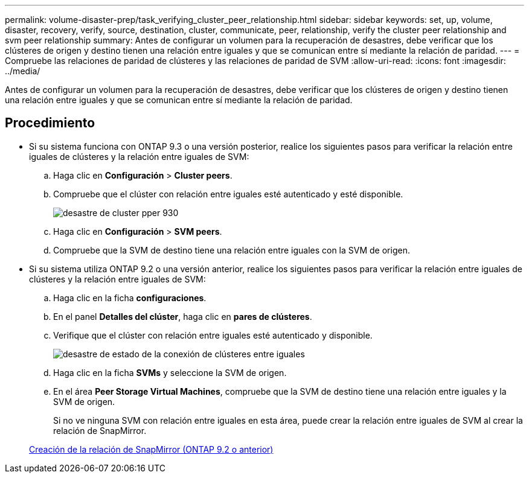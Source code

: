 ---
permalink: volume-disaster-prep/task_verifying_cluster_peer_relationship.html 
sidebar: sidebar 
keywords: set, up, volume, disaster, recovery, verify, source, destination, cluster, communicate, peer, relationship, verify the cluster peer relationship and svm peer relationship 
summary: Antes de configurar un volumen para la recuperación de desastres, debe verificar que los clústeres de origen y destino tienen una relación entre iguales y que se comunican entre sí mediante la relación de paridad. 
---
= Compruebe las relaciones de paridad de clústeres y las relaciones de paridad de SVM
:allow-uri-read: 
:icons: font
:imagesdir: ../media/


[role="lead"]
Antes de configurar un volumen para la recuperación de desastres, debe verificar que los clústeres de origen y destino tienen una relación entre iguales y que se comunican entre sí mediante la relación de paridad.



== Procedimiento

* Si su sistema funciona con ONTAP 9.3 o una versión posterior, realice los siguientes pasos para verificar la relación entre iguales de clústeres y la relación entre iguales de SVM:
+
.. Haga clic en *Configuración* > *Cluster peers*.
.. Compruebe que el clúster con relación entre iguales esté autenticado y esté disponible.
+
image::../media/cluster_pper_930_disaster.gif[desastre de cluster pper 930]

.. Haga clic en *Configuración* > *SVM peers*.
.. Compruebe que la SVM de destino tiene una relación entre iguales con la SVM de origen.


* Si su sistema utiliza ONTAP 9.2 o una versión anterior, realice los siguientes pasos para verificar la relación entre iguales de clústeres y la relación entre iguales de SVM:
+
.. Haga clic en la ficha *configuraciones*.
.. En el panel *Detalles del clúster*, haga clic en *pares de clústeres*.
.. Verifique que el clúster con relación entre iguales esté autenticado y disponible.
+
image::../media/cluster_peer_health_disaster.gif[desastre de estado de la conexión de clústeres entre iguales]

.. Haga clic en la ficha *SVMs* y seleccione la SVM de origen.
.. En el área *Peer Storage Virtual Machines*, compruebe que la SVM de destino tiene una relación entre iguales y la SVM de origen.
+
Si no ve ninguna SVM con relación entre iguales en esta área, puede crear la relación entre iguales de SVM al crear la relación de SnapMirror.



+
xref:task_creating_snapmirror_relationships_92_earlier.adoc[Creación de la relación de SnapMirror (ONTAP 9.2 o anterior)]


